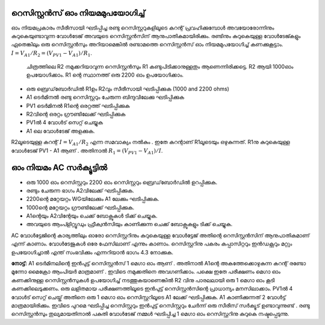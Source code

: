 ..  UNTRANSLATED

റെസിസ്റ്റൻസ് ഓം നിയമമുപയോഗിച്ച്  
---------------------------------------

ഓം നിയമപ്രകാരം സീരീസായി ഘടിപ്പിച്ച രണ്ടു റെസിസ്റ്ററുകളിലൂടെ കറന്റ് പ്രവഹിക്കുമ്പോൾ അവയോരോന്നിനും കുറുകെയുണ്ടാവുന്ന വോൾടേജ് അവയുടെ റെസിസ്റ്റൻസിന് ആനുപാതികമായിരിക്കും. രണ്ടിനും കുറുകെയുള്ള വോൾടേജ്കളും ഏതെങ്കിലും ഒരു റെസിസ്റ്റൻസും അറിയാമെങ്കിൽ രണ്ടാമത്തെ റെസിസ്റ്റൻസ് ഓം നിയമമുപയോഗിച്ച്  കണക്കുകൂട്ടാം. :math:`I = V_{A1}/R_2 = (V_{PV1} − V_{A1})/R_1`.

 ചിത്രത്തിലെ R2 നമുക്കറിയാവുന്ന  റെസിസ്റ്റൻസും R1  കണ്ടുപിടിക്കാനുള്ളതും ആണെന്നിരിക്കട്ടെ.  R2 ആയി  1000ഓം ഉപയോഗിക്കാം. R1 ന്റെ  സ്ഥാനത്ത് ഒരു 2200 ഓം ഉപയോഗിക്കാം.

.. image:: schematics/res-compare.svg
	   :width: 300px
.. image:: schematics/res-compare-ac.svg
	   :width: 300px

-  ഒരു ബ്രെഡ്‌ബോർഡിൽ  R1ഉം  R2വും  സീരീസായി ഘടിപ്പിക്കുക (1000 and 2200 ohms)
-  A1  ടെർമിനൽ രണ്ടു റെസിസ്റ്ററും ചേരുന്ന ബിന്ദുവിലേക്കു ഘടിപ്പിക്കുക  
-  PV1  ടെർമിനൽ  R1ന്റെ ഒരറ്റത്ത്  ഘടിപ്പിക്കുക 
-  R2വിന്റെ ഒരറ്റം ഗ്രൗണ്ടിലേക്ക് ഘടിപ്പിക്കുക 
-  PV1ൽ 4 വോൾട് സെറ്റ് ചെയ്യുക 
-  A1 ലെ വോൾടേജ് അളക്കുക. 

R2ലൂടെയുള്ള കറന്റ്  :math:`I = V_{A1}/R_2` എന്ന സമവാക്യം നൽകും . ഇതേ കറന്റാണ്   R1ലൂടെയും ഒഴുകുന്നത്.  R1നു കുറുകെയുള്ള വോൾടേജ്  PV1 - A1  ആണ് . അതിനാൽ     :math:`R_1 = (V_{PV1} − V_{A1})/I`.

ഓം നിയമം AC സർക്യൂട്ടിൽ 
----------------------
- ഒരു 1000 ഓം റെസിസ്റ്ററും 2200 ഓം റെസിസ്റ്ററും ബ്രെഡ്‌ബോർഡിൽ ഉറപ്പിക്കുക.
- രണ്ടും ചേരുന്ന ഭാഗം A2വിലേക്ക് ഘടിപ്പിക്കുക.
- 2200ന്റെ മറ്റേയറ്റം WGയിലേക്കും A1 ലേക്കും ഘടിപ്പിക്കുക. 
- 1000ന്റെ മറ്റേയറ്റം ഗ്രൗണ്ടിലേക്ക് ഘടിപ്പിക്കുക.
- A1ന്റെയും  A2വിന്റേയും ചെക്ക് ബോക്സുകൾ ടിക്ക് ചെയ്യുക.
- അവയുടെ ആംപ്ളിറ്റ്യൂഡും ഫ്രീക്വൻസിയും കാണിക്കുന്ന ചെക്ക് ബോക്സുകളും ടിക്ക് ചെയ്യുക.

.. image:: pics/res-compare-ac-screen.png
	   :width: 600px

AC വോൾട്ടേജിന്റെ കാര്യത്തിലും ഓരോ റെസിസ്റ്ററിനും കുറുകെയുള്ള വോൾട്ടേജ് അതിന്റെ റെസിസ്റ്റൻസിന് ആനുപാതികമാണ് എന്ന് കാണാം. വോൾടേജുകൾ ഒരേ ഫേസിലാണ് എന്നും കാണാം. റെസിസ്റ്ററിനു പകരം കപ്പാസിറ്ററും ഇൻഡക്റ്ററും മറ്റും ഉപയോഗിച്ചാൽ എന്ത് സംഭവിക്കും എന്നറിയാൻ ഭാഗം 4.3 നോക്കുക. 



**നോട്ട്:**
A1 ടെർമിനലിന്റെ ഇൻപുട്ട് റെസിസ്റ്റൻസ് 1  മെഗാ ഓം ആണ് . അതിനാൽ  A1ന്റെ അകത്തേക്കൊഴുകുന്ന കറന്റ്  രണ്ടോ മൂന്നോ മൈക്രോ ആംപിയർ മാത്രമാണ് . ഇവിടെ നമുക്കതിനെ അവഗണിക്കാം. പക്ഷെ ഇതേ പരീക്ഷണം മെഗാ ഓം കണക്കിനുള്ള റെസിസ്റ്റൻസുകൾ  ഉപയോഗിച്ച് നടത്തുകയാണെങ്കിൽ  R2 വിനു പാരലലായി ഒരു 1 മെഗാ ഓം കൂടി കണക്കിലെടുക്കണം. 
ഒരു ലളിതമായ പരീക്ഷണത്തിലൂടെ ഇൻപുട്ട് റെസിസ്റ്റൻസിന്റെ പ്രാധാന്യം മനസിലാക്കാം.    PV1ൽ 4 വോൾട് സെറ്റ് ചെയ്ത്  അതിനെ ഒരു 1 മെഗാ ഓം റെസിസ്റ്ററിലൂടെ  A1 ലേക്ക് ഘടിപ്പിക്കുക.  A1 കാണിക്കുന്നത്  2 വോൾട്ട് മാത്രമായിരിക്കും. ഇവിടെ പുറമെ ഘടിപ്പിച്ച റെസിസ്റ്ററും ഇൻപുട്ട് റെസിസ്റ്ററും ചേർന്ന് ഒരു സീരീസ് സർക്യൂട് ഉണ്ടാവുന്നുണ്ട് . രണ്ടു റെസിസ്റ്റൻസും തുല്യമായതിനാൽ പകുതി വോൾടേജ് നമ്മൾ ഘടിപ്പിച്ച 1 മെഗാ ഓം റെസിസ്റ്ററിനു കുറുകെ നഷ്ടപ്പെടുന്നു. 



